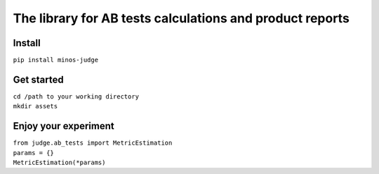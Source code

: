 =============================================================================
The library for AB tests calculations and product reports
=============================================================================

--------
Install
--------
``pip install minos-judge``

------------
Get started
------------
| ``cd /path to your working directory``
| ``mkdir assets``

---------------------
Enjoy your experiment
---------------------

| ``from judge.ab_tests import MetricEstimation``
| ``params = {}``
| ``MetricEstimation(*params)``
